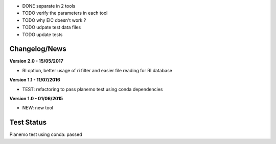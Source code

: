 - DONE separate in 2 tools

- TODO verify the parameters in each tool

- TODO why EIC doesn't work ?

- TODO udpate test data files

- TODO update tests 

Changelog/News
--------------
**Version 2.0 - 15/05/2017**

- RI option, better usage of ri filter and easier file reading for RI database

**Version 1.1 - 11/07/2016**

- TEST: refactoring to pass planemo test using conda dependencies


**Version 1.0 - 01/06/2015**

- NEW: new tool




Test Status
-----------

Planemo test using conda: passed
